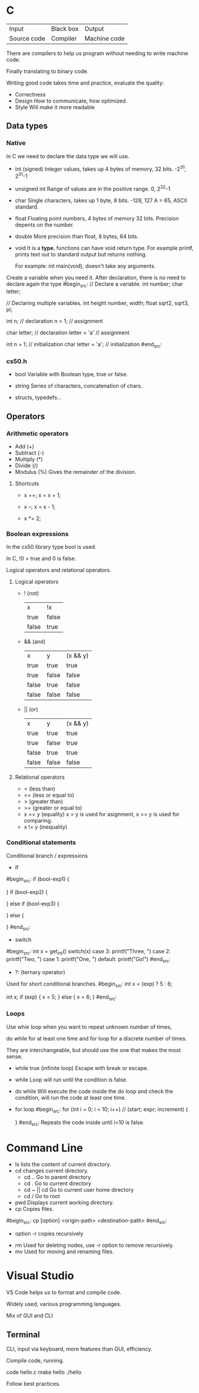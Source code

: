* C

| Input       | Black box | Output       |
| Source code | Compiler  | Machine code |


There are compilers to help us program without needing to write machine code.

Finally translating to binary code.

Writing good code takes time and practice, evaluate the quality:

- Correctness
- Design
  How to communicate, how optimized.
- Style
  Will make it more readable

** Data types
*** Native
In C we need to declare the data type we will use.

- int (signed)
  Integer values, takes up 4 bytes of memory, 32 bits.
  -2^31, 2^31-1

- unsigned int
  Range of values are in the positive range.
  0, 2^32-1

- char
  Single characters, takes up 1 byte, 8 bits.
  -128, 127
  A = 65, ASCII standard.

- float
  Floating point numbers, 4 bytes of memory 32 bits.
  Precision depents on the number.

- double
  More precision than float, 8 bytes, 64 bits.

- void
  It is a *type*, functions can have void return type.
  For example printf, prints text out to standard output but returns nothing.

  For example: int main(void), doesn't take any arguments.


Create a variable when you need it.
After declaration, there is no need to declare again the type
#begin_src:
// Declare a variable.
int number;
char letter;

// Declaring multiple variables.
int height number, width;
float sqrt2, sqrt3, pi;

int n; // declaration
n = 1; // assignment

char letter; // declaration
letter = 'a' // assignment

int n = 1; // initialization
char letter = 'a'; // initialization
#end_src:


*** cs50.h

- bool
  Variable with Boolean type, true or false.

- string
  Series of characters, concatenation of chars.

- structs, typedefs...

** Operators
*** Arithmetic operators

- Add (+)
- Subtract (-)
- Multiply (*)
- Divide (/)
- Modulus (%)
  Gives the remainder of the division.

**** Shortcuts
- x ++;
  x = x + 1;
  
- x --;
  x = x - 1;
  
- x *= 2;

*** Boolean expressions
In the cs50 library type bool is used.

In C, !0 = true and 0 is false.

Logical operators and relational operators.

**** Logical operators
- ! (not)
  | x     | !x    |
  | true  | false |
  | false | true  |

- && (and)
  | x     | y     | (x && y) |
  | true  | true  | true     |
  | true  | false | false    |
  | false | true  | false    |
  | false | false | false    |

- || (or)
  | x     | y     | (x && y) |
  | true  | true  | true     |
  | true  | false | true     |
  | false | true  | true     |
  | false | false | false    |


**** Relational operators
- < (less than)
- <= (less or equal to)
- > (greater than)
- >= (greater or equal to)
- x == y (equality)
  x = y is used for asignment,
  x == y is used for comparing.
- x != y (inequality)

*** Conditional statements
Conditional branch / expressions
- if
#begin_src:
if (bool-exp1)
{

}
if (bool-exp2)
{

}
else if (bool-exp3)
{

}
else
{

}
#end_src:
- switch
#begin_src:
int x = get_int()
switch(x)
case 3:
    printf("Three, ")
case 2:
    printf("Two, ")
case 1:
    printf("One, ")
default:
    printf("Go!\n")
#end_src:
- ?: (ternary operator)
Used for short conditional branches.
#begin_src:
int x = (exp) ? 5 : 6;


int x;
if (exp)
{
    x = 5;
}
else
{
    x = 6;
}
#end_src:

*** Loops
Use whie loop when you want to repeat unknown number of times,

do while for at least one time and for loop for a discrete number of times.

They are interchangeable, but should use the one that makes the most sense.
- while true (infinite loop)
  Escape with break or escape.

- while
  Loop will run until the condition is false.

- do while
  Will execute the code inside the do loop and check the condition,
  will run the code at least one time.

- for loop
  #begin_src:
  for (int i = 0; i < 10; i++)
  //  (start; expr; increment)
  {

  }
  #end_src:
  Repeats the code inside until i<10 is false.
  
* Command Line
- ls
  lists the content of current directory.
- cd
  changes current directory.
  - cd ..
    Go to parent directory
  - cd .
    Go to current directory
  - cd ~ || cd
    Go to current user home directory
  - cd /
    Go to root
- pwd
  Displays current working directory.
- cp
  Copies files.
#begin_src:
  cp [option] <origin-path> <destination-path>
#end_src:
  - option -r
    copies recursively
- rm
  Used for deleting nodes, use -r option to remove recursively.
- mv
  Used for moving and renaming files.
  
* Visual Studio
VS Code helps us to format and compile code.

Widely used, various programming languages.

Mix of GUI and CLI

** Terminal
CLI, input via keyboard, more features than GUI, efficiency.

Compile code, running.
#+begin_src:
code hello.c
make hello
./hello 
#+end_src:

Follow best practices.


